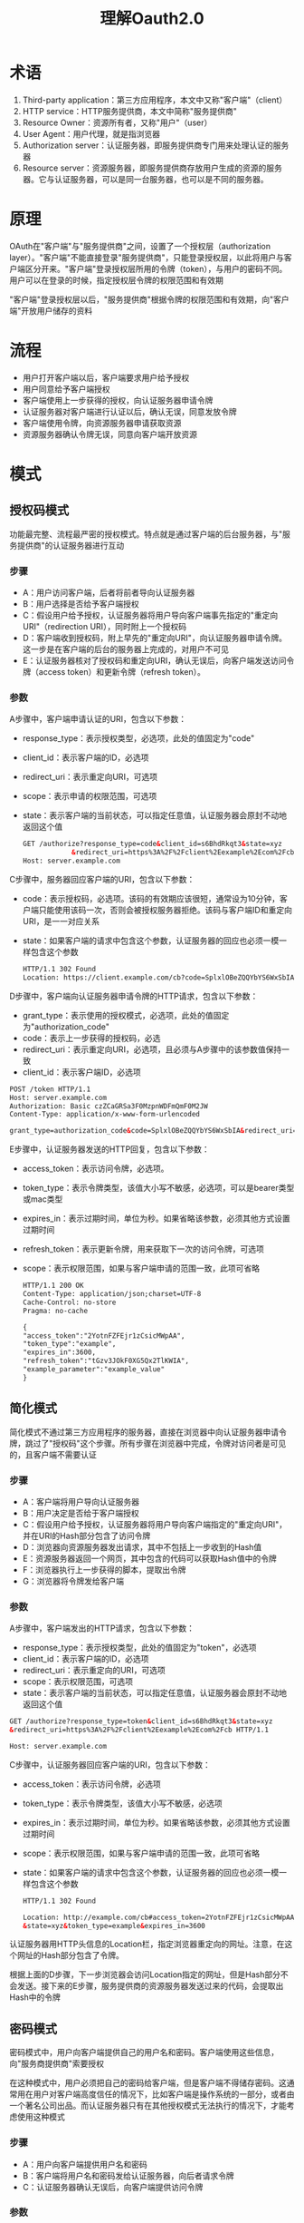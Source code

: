 #+TITLE: 理解Oauth2.0
#+HTML_HEAD: <link rel="stylesheet" type="text/css" href="css/main.css" />
#+OPTIONS: num:nil timestamp:nil ^:nil *:nil
* 术语
1. Third-party application：第三方应用程序，本文中又称"客户端"（client）
2. HTTP service：HTTP服务提供商，本文中简称"服务提供商"
3. Resource Owner：资源所有者，又称"用户"（user）
4. User Agent：用户代理，就是指浏览器
5. Authorization server：认证服务器，即服务提供商专门用来处理认证的服务器
6. Resource server：资源服务器，即服务提供商存放用户生成的资源的服务器。它与认证服务器，可以是同一台服务器，也可以是不同的服务器。

* 原理
OAuth在"客户端"与"服务提供商"之间，设置了一个授权层（authorization layer）。"客户端"不能直接登录"服务提供商"，只能登录授权层，以此将用户与客户端区分开来。"客户端"登录授权层所用的令牌（token），与用户的密码不同。用户可以在登录的时候，指定授权层令牌的权限范围和有效期

"客户端"登录授权层以后，"服务提供商"根据令牌的权限范围和有效期，向"客户端"开放用户储存的资料

* 流程
+ 用户打开客户端以后，客户端要求用户给予授权
+ 用户同意给予客户端授权
+ 客户端使用上一步获得的授权，向认证服务器申请令牌
+ 认证服务器对客户端进行认证以后，确认无误，同意发放令牌
+ 客户端使用令牌，向资源服务器申请获取资源
+ 资源服务器确认令牌无误，同意向客户端开放资源

* 模式

** 授权码模式
功能最完整、流程最严密的授权模式。特点就是通过客户端的后台服务器，与"服务提供商"的认证服务器进行互动
   #+ATTR_HTML: image :width 90% 
   [[./pic/auth_code.png]]

*** 步骤
+ A：用户访问客户端，后者将前者导向认证服务器
+ B：用户选择是否给予客户端授权
+ C：假设用户给予授权，认证服务器将用户导向客户端事先指定的"重定向URI"（redirection URI），同时附上一个授权码
+ D：客户端收到授权码，附上早先的"重定向URI"，向认证服务器申请令牌。这一步是在客户端的后台的服务器上完成的，对用户不可见
+ E：认证服务器核对了授权码和重定向URI，确认无误后，向客户端发送访问令牌（access token）和更新令牌（refresh token）。


*** 参数
A步骤中，客户端申请认证的URI，包含以下参数：
+    response_type：表示授权类型，必选项，此处的值固定为"code"
+    client_id：表示客户端的ID，必选项
+    redirect_uri：表示重定向URI，可选项
+    scope：表示申请的权限范围，可选项
+    state：表示客户端的当前状态，可以指定任意值，认证服务器会原封不动地返回这个值
   #+BEGIN_SRC html
     GET /authorize?response_type=code&client_id=s6BhdRkqt3&state=xyz
                 &redirect_uri=https%3A%2F%2Fclient%2Eexample%2Ecom%2Fcb HTTP/1.1
     Host: server.example.com
   #+END_SRC

C步骤中，服务器回应客户端的URI，包含以下参数：
+ code：表示授权码，必选项。该码的有效期应该很短，通常设为10分钟，客户端只能使用该码一次，否则会被授权服务器拒绝。该码与客户端ID和重定向URI，是一一对应关系
+ state：如果客户端的请求中包含这个参数，认证服务器的回应也必须一模一样包含这个参数
   #+BEGIN_SRC html
     HTTP/1.1 302 Found
     Location: https://client.example.com/cb?code=SplxlOBeZQQYbYS6WxSbIA&state=xyz
   #+END_SRC

D步骤中，客户端向认证服务器申请令牌的HTTP请求，包含以下参数：
+ grant_type：表示使用的授权模式，必选项，此处的值固定为"authorization_code"
+ code：表示上一步获得的授权码，必选
+ redirect_uri：表示重定向URI，必选项，且必须与A步骤中的该参数值保持一致
+ client_id：表示客户端ID，必选项

#+BEGIN_SRC html
  POST /token HTTP/1.1
  Host: server.example.com
  Authorization: Basic czZCaGRSa3F0MzpnWDFmQmF0M2JW
  Content-Type: application/x-www-form-urlencoded

  grant_type=authorization_code&code=SplxlOBeZQQYbYS6WxSbIA&redirect_uri=https%3A%2F%2Fclient%2Eexample%2Ecom%2Fcb
#+END_SRC

E步骤中，认证服务器发送的HTTP回复，包含以下参数：
+ access_token：表示访问令牌，必选项。
+ token_type：表示令牌类型，该值大小写不敏感，必选项，可以是bearer类型或mac类型
+ expires_in：表示过期时间，单位为秒。如果省略该参数，必须其他方式设置过期时间
+ refresh_token：表示更新令牌，用来获取下一次的访问令牌，可选项
+ scope：表示权限范围，如果与客户端申请的范围一致，此项可省略
   #+BEGIN_SRC html
     HTTP/1.1 200 OK
     Content-Type: application/json;charset=UTF-8
     Cache-Control: no-store
     Pragma: no-cache

     {
     "access_token":"2YotnFZFEjr1zCsicMWpAA",
     "token_type":"example",
     "expires_in":3600,
     "refresh_token":"tGzv3JOkF0XG5Qx2TlKWIA",
     "example_parameter":"example_value"
     }
   #+END_SRC


** 简化模式
简化模式不通过第三方应用程序的服务器，直接在浏览器中向认证服务器申请令牌，跳过了"授权码"这个步骤。所有步骤在浏览器中完成，令牌对访问者是可见的，且客户端不需要认证
   #+ATTR_HTML: image :width 90% 
   [[./pic/implict.png]]

*** 步骤
+ A：客户端将用户导向认证服务器
+ B：用户决定是否给于客户端授权
+ C：假设用户给予授权，认证服务器将用户导向客户端指定的"重定向URI"，并在URI的Hash部分包含了访问令牌
+ D：浏览器向资源服务器发出请求，其中不包括上一步收到的Hash值
+ E：资源服务器返回一个网页，其中包含的代码可以获取Hash值中的令牌
+ F：浏览器执行上一步获得的脚本，提取出令牌
+ G：浏览器将令牌发给客户端

*** 参数
A步骤中，客户端发出的HTTP请求，包含以下参数：
+ response_type：表示授权类型，此处的值固定为"token"，必选项
+ client_id：表示客户端的ID，必选项
+ redirect_uri：表示重定向的URI，可选项
+ scope：表示权限范围，可选项
+ state：表示客户端的当前状态，可以指定任意值，认证服务器会原封不动地返回这个值

#+BEGIN_SRC html
  GET /authorize?response_type=token&client_id=s6BhdRkqt3&state=xyz
  &redirect_uri=https%3A%2F%2Fclient%2Eexample%2Ecom%2Fcb HTTP/1.1

  Host: server.example.com
#+END_SRC

C步骤中，认证服务器回应客户端的URI，包含以下参数：
+ access_token：表示访问令牌，必选项
+ token_type：表示令牌类型，该值大小写不敏感，必选项
+ expires_in：表示过期时间，单位为秒。如果省略该参数，必须其他方式设置过期时间
+ scope：表示权限范围，如果与客户端申请的范围一致，此项可省略
+ state：如果客户端的请求中包含这个参数，认证服务器的回应也必须一模一样包含这个参数

  #+BEGIN_SRC html
    HTTP/1.1 302 Found

    Location: http://example.com/cb#access_token=2YotnFZFEjr1zCsicMWpAA
    &state=xyz&token_type=example&expires_in=3600
  #+END_SRC
认证服务器用HTTP头信息的Location栏，指定浏览器重定向的网址。注意，在这个网址的Hash部分包含了令牌。

根据上面的D步骤，下一步浏览器会访问Location指定的网址，但是Hash部分不会发送。接下来的E步骤，服务提供商的资源服务器发送过来的代码，会提取出Hash中的令牌

** 密码模式
密码模式中，用户向客户端提供自己的用户名和密码。客户端使用这些信息，向"服务商提供商"索要授权

在这种模式中，用户必须把自己的密码给客户端，但是客户端不得储存密码。这通常用在用户对客户端高度信任的情况下，比如客户端是操作系统的一部分，或者由一个著名公司出品。而认证服务器只有在其他授权模式无法执行的情况下，才能考虑使用这种模式
   #+ATTR_HTML: image :width 90% 
   [[./pic/password.png]]

*** 步骤
+ A：用户向客户端提供用户名和密码
+ B：客户端将用户名和密码发给认证服务器，向后者请求令牌
+ C：认证服务器确认无误后，向客户端提供访问令牌

*** 参数
B步骤中，客户端发出的HTTP请求，包含以下参数：
+ grant_type：表示授权类型，此处的值固定为"password"，必选项
+ username：表示用户名，必选项
+ password：表示用户的密码，必选项
+ scope：表示权限范围，可选项

  #+BEGIN_SRC html
    POST /token HTTP/1.1
    Host: server.example.com
    Authorization: Basic czZCaGRSa3F0MzpnWDFmQmF0M2JW
    Content-Type: application/x-www-form-urlencoded

    grant_type=password&username=johndoe&password=A3ddj3w
  #+END_SRC

C步骤中，认证服务器向客户端发送访问令牌

#+BEGIN_SRC html
  HTTP/1.1 200 OK
  Content-Type: application/json;charset=UTF-8
  Cache-Control: no-store
  Pragma: no-cache

  {
  "access_token":"2YotnFZFEjr1zCsicMWpAA",
  "token_type":"example",
  "expires_in":3600,
  "refresh_token":"tGzv3JOkF0XG5Qx2TlKWIA",
  "example_parameter":"example_value"
  }
#+END_SRC

整个过程中，客户端不得保存用户的密码

** 客户端模式
客户端模式指客户端以自己的名义，而不是以用户的名义，向"服务提供商"进行认证。严格地说，客户端模式并不属于OAuth框架所要解决的问题。在这种模式中，用户直接向客户端注册，客户端以自己的名义要求"服务提供商"提供服务，其实不存在授权问题
   #+ATTR_HTML: image :width 90% 
   [[./pic/credential.png]]

*** 步骤
+ A：客户端向认证服务器进行身份认证，并要求一个访问令牌
+ B：认证服务器确认无误后，向客户端提供访问令牌

*** 参数
A步骤中，客户端发出的HTTP请求，包含以下参数：
+ granttype：表示授权类型，此处的值固定为"clientcredentials"，必选项
+ scope：表示权限范围，可选项

#+BEGIN_SRC html
  POST /token HTTP/1.1
  Host: server.example.com
  Authorization: Basic czZCaGRSa3F0MzpnWDFmQmF0M2JW
  Content-Type: application/x-www-form-urlencoded

  grant_type=client_credentials
#+END_SRC

认证服务器必须以某种方式，验证客户端身份

B步骤中，认证服务器向客户端发送访问令牌
#+BEGIN_SRC html
  HTTP/1.1 200 OK
  Content-Type: application/json;charset=UTF-8
  Cache-Control: no-store
  Pragma: no-cache

  {
  "access_token":"2YotnFZFEjr1zCsicMWpAA",
  "token_type":"example",
  "expires_in":3600,
  "example_parameter":"example_value"
  }
#+END_SRC

* 更新令牌
如果用户访问的时候，客户端的"访问令牌"已经过期，则需要使用"更新令牌"申请一个新的访问令牌

客户端发出更新令牌的HTTP请求，包含以下参数：
+ granttype：表示使用的授权模式，此处的值固定为"refreshtoken"，必选项
+ refresh_token：表示早前收到的更新令牌，必选项
+ scope：表示申请的授权范围，不可以超出上一次申请的范围，如果省略该参数，则表示与上一次一致

#+BEGIN_SRC html
  POST /token HTTP/1.1
  Host: server.example.com
  Authorization: Basic czZCaGRSa3F0MzpnWDFmQmF0M2JW
  Content-Type: application/x-www-form-urlencoded

  grant_type=refresh_token&refresh_token=tGzv3JOkF0XG5Qx2TlKWIA
#+END_SRC

